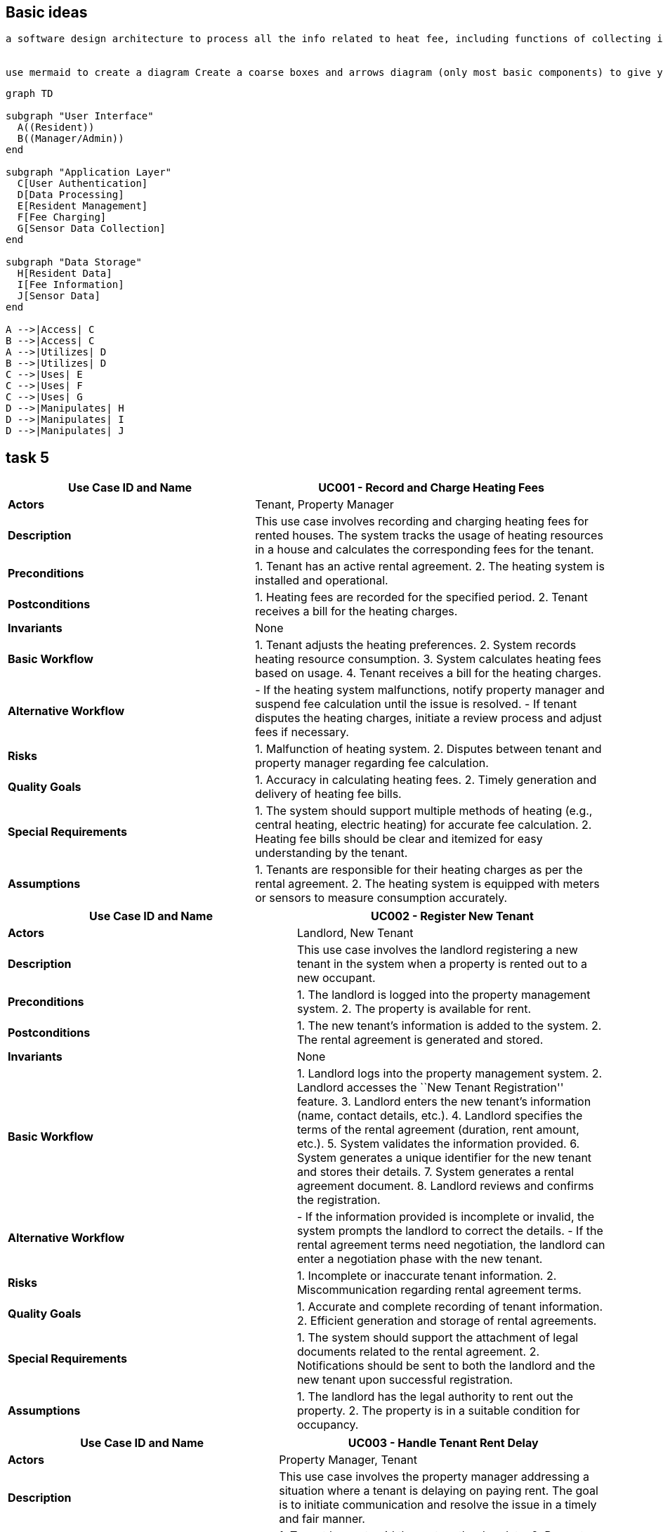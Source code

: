 == Basic ideas

....
a software design architecture to process all the info related to heat fee, including functions of collecting info from sensors, managing when the resident moves out, charging fees etc. Interact mainly with two types of user, resident as normal users and managers and system maintainers as admins


use mermaid to create a diagram Create a coarse boxes and arrows diagram (only most basic components) to give yourself a better first overview of the system’s requirements.
....

[source,mermaid]
----
graph TD

subgraph "User Interface"
  A((Resident))
  B((Manager/Admin))
end

subgraph "Application Layer"
  C[User Authentication]
  D[Data Processing]
  E[Resident Management]
  F[Fee Charging]
  G[Sensor Data Collection]
end

subgraph "Data Storage"
  H[Resident Data]
  I[Fee Information]
  J[Sensor Data]
end

A -->|Access| C
B -->|Access| C
A -->|Utilizes| D
B -->|Utilizes| D
C -->|Uses| E
C -->|Uses| F
C -->|Uses| G
D -->|Manipulates| H
D -->|Manipulates| I
D -->|Manipulates| J
----

== task 5

[width="100%",cols="41%,59%",options="header",]
|===
|*Use Case ID and Name* |UC001 - Record and Charge Heating Fees
|*Actors* |Tenant, Property Manager

|*Description* |This use case involves recording and charging heating
fees for rented houses. The system tracks the usage of heating resources
in a house and calculates the corresponding fees for the tenant.

|*Preconditions* |1. Tenant has an active rental agreement. 2. The
heating system is installed and operational.

|*Postconditions* |1. Heating fees are recorded for the specified
period. 2. Tenant receives a bill for the heating charges.

|*Invariants* |None

|*Basic Workflow* |1. Tenant adjusts the heating preferences. 2. System
records heating resource consumption. 3. System calculates heating fees
based on usage. 4. Tenant receives a bill for the heating charges.

|*Alternative Workflow* |- If the heating system malfunctions, notify
property manager and suspend fee calculation until the issue is
resolved. - If tenant disputes the heating charges, initiate a review
process and adjust fees if necessary.

|*Risks* |1. Malfunction of heating system. 2. Disputes between tenant
and property manager regarding fee calculation.

|*Quality Goals* |1. Accuracy in calculating heating fees. 2. Timely
generation and delivery of heating fee bills.

|*Special Requirements* |1. The system should support multiple methods
of heating (e.g., central heating, electric heating) for accurate fee
calculation. 2. Heating fee bills should be clear and itemized for easy
understanding by the tenant.

|*Assumptions* |1. Tenants are responsible for their heating charges as
per the rental agreement. 2. The heating system is equipped with meters
or sensors to measure consumption accurately.
|===

[width="100%",cols="48%,52%",options="header",]
|===
|*Use Case ID and Name* |UC002 - Register New Tenant
|*Actors* |Landlord, New Tenant

|*Description* |This use case involves the landlord registering a new
tenant in the system when a property is rented out to a new occupant.

|*Preconditions* |1. The landlord is logged into the property management
system. 2. The property is available for rent.

|*Postconditions* |1. The new tenant’s information is added to the
system. 2. The rental agreement is generated and stored.

|*Invariants* |None

|*Basic Workflow* |1. Landlord logs into the property management system.
2. Landlord accesses the ``New Tenant Registration'' feature. 3.
Landlord enters the new tenant’s information (name, contact details,
etc.). 4. Landlord specifies the terms of the rental agreement
(duration, rent amount, etc.). 5. System validates the information
provided. 6. System generates a unique identifier for the new tenant and
stores their details. 7. System generates a rental agreement document.
8. Landlord reviews and confirms the registration.

|*Alternative Workflow* |- If the information provided is incomplete or
invalid, the system prompts the landlord to correct the details. - If
the rental agreement terms need negotiation, the landlord can enter a
negotiation phase with the new tenant.

|*Risks* |1. Incomplete or inaccurate tenant information. 2.
Miscommunication regarding rental agreement terms.

|*Quality Goals* |1. Accurate and complete recording of tenant
information. 2. Efficient generation and storage of rental agreements.

|*Special Requirements* |1. The system should support the attachment of
legal documents related to the rental agreement. 2. Notifications should
be sent to both the landlord and the new tenant upon successful
registration.

|*Assumptions* |1. The landlord has the legal authority to rent out the
property. 2. The property is in a suitable condition for occupancy.
|===

[width="100%",cols="45%,55%",options="header",]
|===
|*Use Case ID and Name* |UC003 - Handle Tenant Rent Delay
|*Actors* |Property Manager, Tenant

|*Description* |This use case involves the property manager addressing a
situation where a tenant is delaying on paying rent. The goal is to
initiate communication and resolve the issue in a timely and fair
manner.

|*Preconditions* |1. Tenant has not paid the rent on the due date. 2.
Property manager is logged into the property management system.

|*Postconditions* |1. Communication with the tenant regarding the rent
delay is documented. 2. A plan for resolution is agreed upon, which may
include late fees or a revised payment schedule.

|*Invariants* |None

|*Basic Workflow* |1. Property manager receives a notification or
identifies that a tenant’s rent is overdue. 2. Property manager accesses
tenant information in the property management system. 3. Property
manager initiates communication with the tenant through the system,
inquiring about the reason for the delay. 4. Tenant responds with the
reason for the delay. 5. Property manager reviews the situation and
determines appropriate actions, which may include imposing late fees or
negotiating a new payment schedule. 6. Property manager updates the
system with the details of the communication and any agreed-upon
resolution. 7. If the issue persists, the property manager may escalate
the matter following the established protocol.

|*Alternative Workflow* |- If the tenant provides a valid reason for the
delay (e.g., unexpected financial hardship), the property manager may
work with the tenant to establish a temporary solution. - If the tenant
is unresponsive, the property manager may escalate the issue by sending
formal notices or involving legal channels as per the rental agreement.

|*Risks* |1. Miscommunication between the property manager and tenant.
2. Tenant disputes regarding late fees or resolution terms.

|*Quality Goals* |1. Timely and clear communication regarding rent
delays. 2. Fair and consistent application of policies for resolving
rent delays.

|*Special Requirements* |1. The system should support the documentation
of all communication related to rent delays. 2. Notifications to both
parties should be clear and provide relevant information.

|*Assumptions* |1. The rental agreement includes terms and policies
regarding rent payments and late fees. 2. Both parties are expected to
communicate through the system for transparency.
|===

[width="100%",cols="45%,55%",options="header",]
|===
|*Use Case ID and Name* |UC004 - Update System Security
|*Actors* |System Administrator

|*Description* |This use case involves the system administrator updating
the security measures of the system to mitigate potential risks and
ensure the protection of sensitive information and resources.

|*Preconditions* |1. The system administrator has proper access rights.
2. Identified security vulnerabilities or a routine security update
schedule.

|*Postconditions* |1. The system’s security measures are updated. 2.
Documentation of the security update is recorded.

|*Invariants* |None

|*Basic Workflow* |1. System administrator identifies the need for a
security update, either through routine checks or the discovery of
vulnerabilities. 2. System administrator logs into the system with
appropriate credentials. 3. System administrator accesses the security
settings and configurations. 4. System administrator applies the
necessary updates, patches, or configuration changes to address
identified vulnerabilities or enhance security. 5. System administrator
tests the updated security measures to ensure they do not disrupt system
functionality. 6. System administrator documents the details of the
security update, including the changes made and any testing outcomes. 7.
If the update is successful, the system administrator notifies relevant
stakeholders about the security enhancement.

|*Alternative Workflow* |- If the security update requires system
downtime, the system administrator coordinates with relevant parties to
minimize disruption. - If the update reveals unforeseen issues or
conflicts, the system administrator may need to roll back the changes
and investigate the cause before reapplying the update.

|*Risks* |1. Potential system downtime during the update. 2. Unforeseen
issues or conflicts arising from the security update.

|*Quality Goals* |1. Minimize system downtime during security updates.
2. Ensure that security updates do not introduce new vulnerabilities.

|*Special Requirements* |1. The system should support rollback
mechanisms in case of issues with the security update. 2. Detailed
documentation of security updates should be maintained for audit and
compliance purposes.

|*Assumptions* |1. The system administrator has a thorough understanding
of the system’s architecture and security requirements. 2. Relevant
stakeholders are informed about the scheduled security update.
|===

[width="100%",cols="44%,56%",options="header",]
|===
|*Use Case ID and Name* |UC005 - Handle Broken Heat Sensor
|*Actors* |Tenant, Maintenance Personnel

|*Description* |This use case involves the process of identifying and
resolving a broken heat sensor in a rented home to ensure the proper
functioning of the heating system.

|*Preconditions* |1. Tenant notices an issue with the heating system or
reports a lack of accurate temperature readings. 2. Maintenance
personnel have access to the home and the necessary tools for sensor
replacement.

|*Postconditions* |1. The broken heat sensor is replaced. 2. The heating
system is functioning correctly.

|*Invariants* |None

|*Basic Workflow* |1. Tenant notices a discrepancy in the temperature
readings or experiences issues with the heating system. 2. Tenant
reports the issue to the property management system. 3. Property
management system logs a maintenance request and notifies maintenance
personnel. 4. Maintenance personnel schedule a visit to the home. 5.
Maintenance personnel assess the heat sensor and confirm it is
malfunctioning. 6. Maintenance personnel replace the broken heat sensor
with a new one. 7. Maintenance personnel test the heating system to
ensure it is functioning correctly. 8. Maintenance personnel update the
property management system with details of the resolution. 9. Tenant is
notified that the issue has been resolved.

|*Alternative Workflow* |- If the broken heat sensor is under warranty,
maintenance personnel may contact the sensor manufacturer for a
replacement. - If the replacement of the heat sensor requires a
specialized technician, maintenance personnel may coordinate with
external service providers.

|*Risks* |1. Delay in addressing the issue may lead to discomfort for
the tenant. 2. Unavailability of the required replacement parts or
sensors.

|*Quality Goals* |1. Timely resolution of heating system issues. 2.
Accurate and reliable temperature readings after sensor replacement.

|*Special Requirements* |1. The property management system should
efficiently log and track maintenance requests. 2. Maintenance personnel
should have access to replacement parts and sensors as needed.

|*Assumptions* |1. Tenants are prompt in reporting issues with the
heating system. 2. Maintenance personnel are adequately trained to
handle sensor replacements.
|===

[width="100%",cols="44%,56%",options="header",]
|===
|*Use Case ID and Name* |UC005 - Handle Broken Heat Sensor
|*Actors* |Tenant, Maintenance Personnel

|*Description* |This use case involves the process of identifying and
resolving a broken heat sensor in a rented home to ensure the proper
functioning of the heating system.

|*Preconditions* |1. Tenant notices an issue with the heating system or
reports a lack of accurate temperature readings. 2. Maintenance
personnel have access to the home and the necessary tools for sensor
replacement.

|*Postconditions* |1. The broken heat sensor is replaced. 2. The heating
system is functioning correctly.

|*Invariants* |The temperature readings from the heat sensor must be
accurate and within an acceptable range.

|*Basic Workflow* |1. Tenant notices a discrepancy in the temperature
readings or experiences issues with the heating system. 2. Tenant
reports the issue to the property management system. 3. Property
management system logs a maintenance request and notifies maintenance
personnel. 4. Maintenance personnel schedule a visit to the home. 5.
Maintenance personnel assess the heat sensor and confirm it is
malfunctioning. 6. Maintenance personnel replace the broken heat sensor
with a new one. 7. Maintenance personnel test the heating system to
ensure it is functioning correctly. 8. Maintenance personnel update the
property management system with details of the resolution. 9. Tenant is
notified that the issue has been resolved.

|*Alternative Workflow* |- If the broken heat sensor is under warranty,
maintenance personnel may contact the sensor manufacturer for a
replacement. - If the replacement of the heat sensor requires a
specialized technician, maintenance personnel may coordinate with
external service providers.

|*Risks* |1. Delay in addressing the issue may lead to discomfort for
the tenant. 2. Unavailability of the required replacement parts or
sensors.

|*Quality Goals* |1. Timely resolution of heating system issues. 2.
Accurate and reliable temperature readings after sensor replacement.

|*Special Requirements* |1. The property management system should
efficiently log and track maintenance requests. 2. Maintenance personnel
should have access to replacement parts and sensors as needed.

|*Assumptions* |1. Tenants are prompt in reporting issues with the
heating system. 2. Maintenance personnel are adequately trained to
handle sensor replacements.
|===
